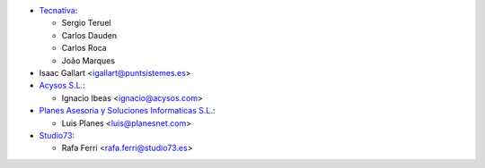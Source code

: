 * `Tecnativa <https://www.tecnativa.com>`_:

  * Sergio Teruel
  * Carlos Dauden
  * Carlos Roca
  * João Marques

* Isaac Gallart <igallart@puntsistemes.es>

* `Acysos S.L. <https://www.acysos.com>`_:

  * Ignacio Ibeas <ignacio@acysos.com>

* `Planes Asesoria y Soluciones Informaticas  S.L. <https://www.planesnet.com>`_:

  * Luis Planes <luis@planesnet.com>

* `Studio73 <https://www.studio73.es/>`_:

  * Rafa Ferri <rafa.ferri@studio73.es>
